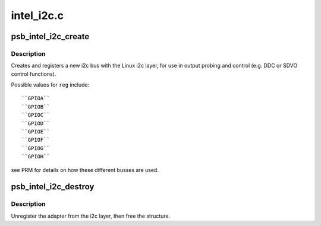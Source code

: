 .. -*- coding: utf-8; mode: rst -*-

===========
intel_i2c.c
===========


.. _`psb_intel_i2c_create`:

psb_intel_i2c_create
====================

.. c:function:: struct psb_intel_i2c_chan *psb_intel_i2c_create (struct drm_device *dev, const u32 reg, const char *name)

    instantiate an Intel i2c bus using the specified GPIO reg

    :param struct drm_device \*dev:
        DRM device

    :param const u32 reg:
        GPIO reg to use

    :param const char \*name:
        name for this bus



.. _`psb_intel_i2c_create.description`:

Description
-----------

Creates and registers a new i2c bus with the Linux i2c layer, for use
in output probing and control (e.g. DDC or SDVO control functions).

Possible values for ``reg`` include::

  ``GPIOA``
  ``GPIOB``
  ``GPIOC``
  ``GPIOD``
  ``GPIOE``
  ``GPIOF``
  ``GPIOG``
  ``GPIOH``

see PRM for details on how these different busses are used.



.. _`psb_intel_i2c_destroy`:

psb_intel_i2c_destroy
=====================

.. c:function:: void psb_intel_i2c_destroy (struct psb_intel_i2c_chan *chan)

    unregister and free i2c bus resources

    :param struct psb_intel_i2c_chan \*chan:

        *undescribed*



.. _`psb_intel_i2c_destroy.description`:

Description
-----------

Unregister the adapter from the i2c layer, then free the structure.

